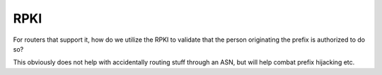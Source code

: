 ====
RPKI
====

For routers that support it, how do we utilize the RPKI to validate that the person originating the prefix is authorized to do so?

This obviously does not help with accidentally routing stuff through an ASN, but will help combat prefix hijacking etc.
